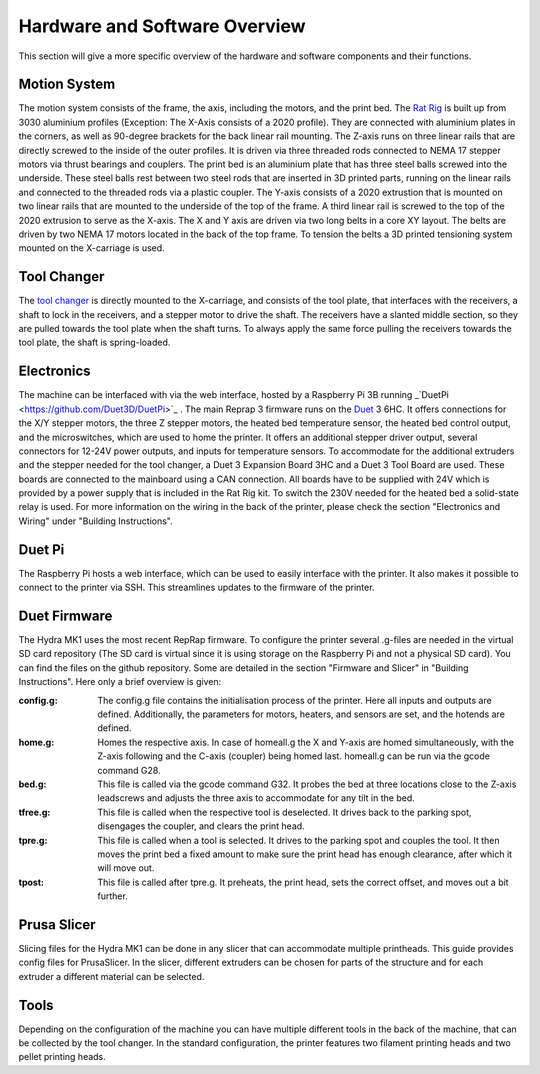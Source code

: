 ################################
Hardware and Software Overview
################################


This section will give a more specific overview of the hardware and software components and their functions.

Motion System
===============
The motion system consists of the frame, the axis, including the motors, and the print bed.
The `Rat Rig <https://www.ratrig.com/>`_ is built up from 3030 aluminium profiles (Exception: The X-Axis consists of a 2020 profile). They are connected with aluminium plates in the corners, as well as 90-degree brackets for the back linear rail mounting. The Z-axis runs on three linear rails that are directly screwed to the inside of the outer profiles. It is driven via three threaded rods connected to NEMA 17 stepper motors via thrust bearings and couplers. The print bed is an aluminium plate that has three steel balls screwed into the underside. These steel balls rest between two steel rods that are inserted in 3D printed parts, running on the linear rails and connected to the threaded rods via a plastic coupler. 
The Y-axis consists of a 2020 extrustion that is mounted on two linear rails that are mounted to the underside of the top of the frame. A third linear rail is screwed to the top of the 2020 extrusion to serve as the X-axis. The X and Y axis are driven via two long belts in a core XY layout. The belts are driven by two NEMA 17 motors located in the back of the top frame.
To tension the belts a 3D printed tensioning system mounted on the X-carriage is used. 

Tool Changer
============

The `tool changer <https://e3d-online.com/pages/toolchanger>`_ is directly mounted to the X-carriage, and consists of the tool plate, that interfaces with the receivers, a shaft to lock in the receivers, and a stepper motor to drive the shaft. The receivers have a slanted middle section, so they are pulled towards the tool plate when the shaft turns. To always apply the same force pulling the receivers towards the tool plate, the shaft is spring-loaded.

Electronics
============

The machine can be interfaced with via the web interface, hosted by a Raspberry Pi 3B running _`DuetPi <https://github.com/Duet3D/DuetPi>`_ . The main Reprap 3 firmware runs on the `Duet <https://www.duet3d.com/>`_ 3 6HC. It offers connections for the X/Y stepper motors, the three Z stepper motors, the heated bed temperature sensor, the heated bed control output, and the microswitches, which are used to home the printer. It offers an additional stepper driver output, several connectors for 12-24V power outputs, and inputs for temperature sensors. To accommodate for the additional extruders and the stepper needed for the tool changer, a Duet 3 Expansion Board 3HC and a Duet 3 Tool Board are used. These boards are connected to the mainboard using a CAN connection. All boards have to be supplied with 24V which is provided by a power supply that is included in the Rat Rig kit. To switch the 230V needed for the heated bed a solid-state relay is used.
For more information on the wiring in the back of the printer, please check the section "Electronics and Wiring" under "Building Instructions".

Duet Pi
========

The Raspberry Pi hosts a web interface, which can be used to easily interface with the printer. It also makes it possible to connect to the printer via SSH. This streamlines updates to the firmware of the printer.

Duet Firmware
==============

The Hydra MK1 uses the most recent RepRap firmware. To configure the printer several .g-files are needed in the virtual SD card repository (The SD card is virtual since it is using storage on the Raspberry Pi and not a physical SD card). You can find the files on the github repository. Some are detailed in the section "Firmware and Slicer" in "Building Instructions". Here only a brief overview is given:

:config.g: The config.g file contains the initialisation process of the printer. Here all inputs and outputs are defined. Additionally, the parameters for motors, heaters, and sensors are set, and the hotends are defined.
:home.g: Homes the respective axis. In case of homeall.g the X and Y-axis are homed simultaneously, with the Z-axis following and the C-axis (coupler) being homed last. homeall.g can be run via the gcode command G28.
:bed.g: This file is called via the gcode command G32. It probes the bed at three locations close to the Z-axis leadscrews and adjusts the three axis to accommodate for any tilt in the bed.
:tfree.g: This file is called when the respective tool is deselected. It drives back to the parking spot, disengages the coupler, and clears the print head.
:tpre.g: This file is called when a tool is selected. It drives to the parking spot and couples the tool. It then moves the print bed a fixed amount to make sure the print head has enough clearance, after which it will move out.
:tpost: This file is called after tpre.g. It preheats, the print head, sets the correct offset, and moves out a bit further.

Prusa Slicer
============

Slicing files for the Hydra MK1 can be done in any slicer that can accommodate multiple printheads. This guide provides config files for PrusaSlicer. In the slicer, different extruders can be chosen for parts of the structure and for each extruder a different material can be selected.

Tools
=========

Depending on the configuration of the machine you can have multiple different tools in the back of the machine, that can be collected by the tool changer. In the standard configuration, the printer features two filament printing heads and two pellet printing heads.
